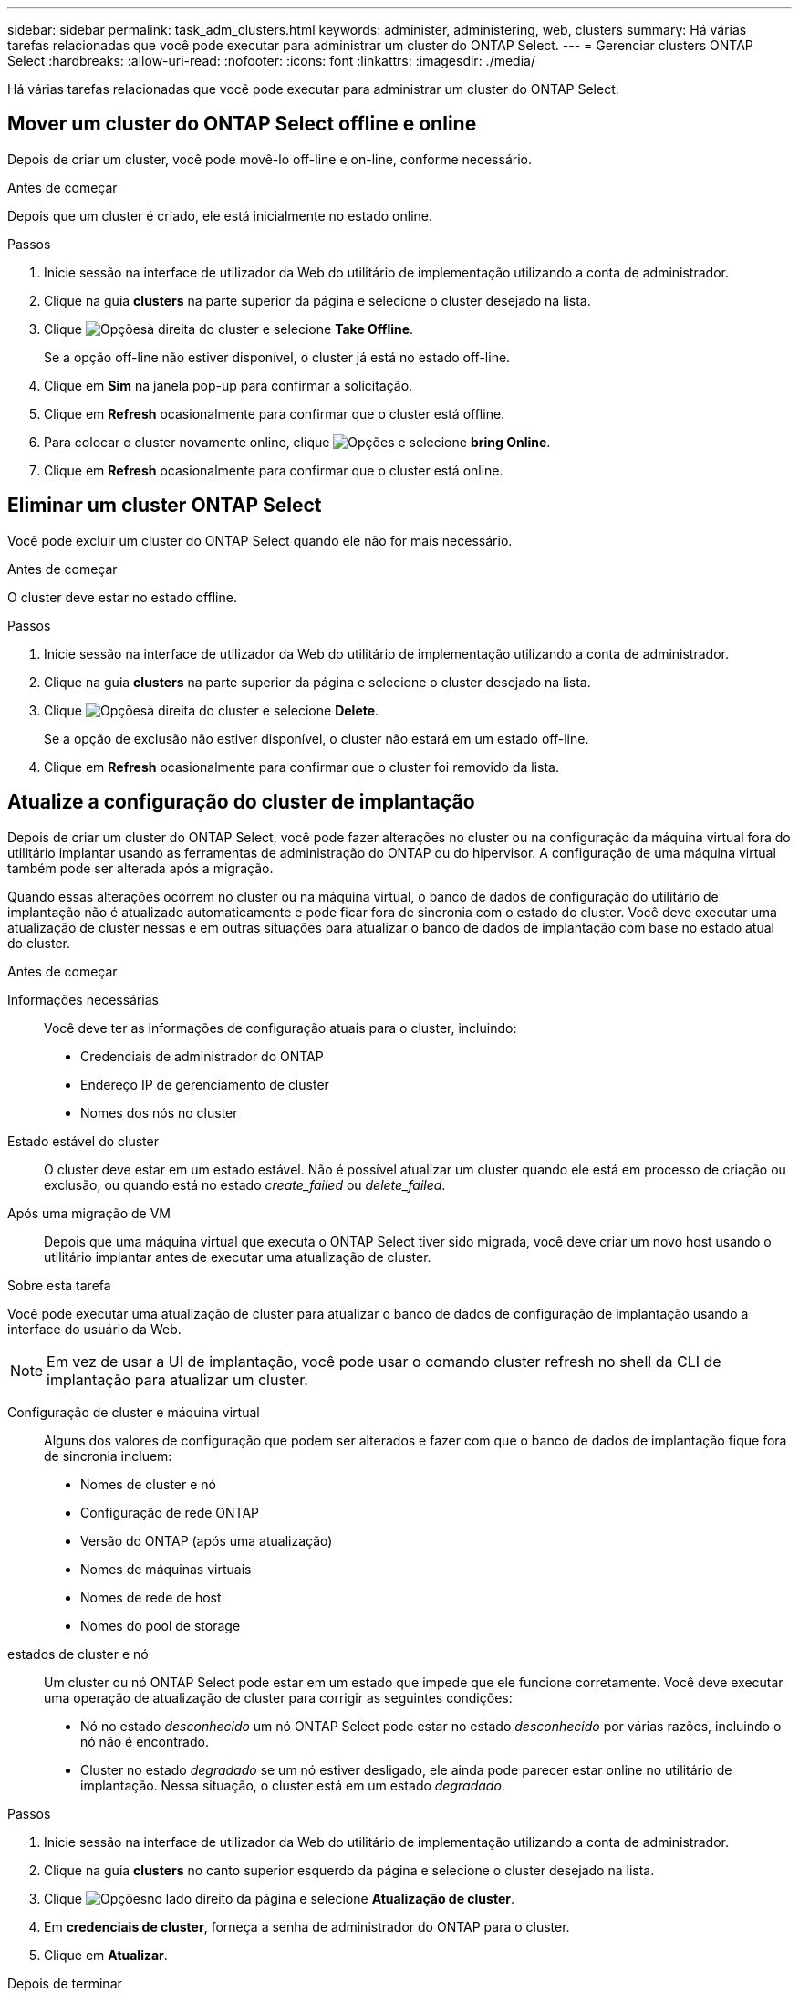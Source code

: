 ---
sidebar: sidebar 
permalink: task_adm_clusters.html 
keywords: administer, administering, web, clusters 
summary: Há várias tarefas relacionadas que você pode executar para administrar um cluster do ONTAP Select. 
---
= Gerenciar clusters ONTAP Select
:hardbreaks:
:allow-uri-read: 
:nofooter: 
:icons: font
:linkattrs: 
:imagesdir: ./media/


[role="lead"]
Há várias tarefas relacionadas que você pode executar para administrar um cluster do ONTAP Select.



== Mover um cluster do ONTAP Select offline e online

Depois de criar um cluster, você pode movê-lo off-line e on-line, conforme necessário.

.Antes de começar
Depois que um cluster é criado, ele está inicialmente no estado online.

.Passos
. Inicie sessão na interface de utilizador da Web do utilitário de implementação utilizando a conta de administrador.
. Clique na guia *clusters* na parte superior da página e selecione o cluster desejado na lista.
. Clique image:icon_kebab.gif["Opções"]à direita do cluster e selecione *Take Offline*.
+
Se a opção off-line não estiver disponível, o cluster já está no estado off-line.

. Clique em *Sim* na janela pop-up para confirmar a solicitação.
. Clique em *Refresh* ocasionalmente para confirmar que o cluster está offline.
. Para colocar o cluster novamente online, clique image:icon_kebab.gif["Opções"] e selecione *bring Online*.
. Clique em *Refresh* ocasionalmente para confirmar que o cluster está online.




== Eliminar um cluster ONTAP Select

Você pode excluir um cluster do ONTAP Select quando ele não for mais necessário.

.Antes de começar
O cluster deve estar no estado offline.

.Passos
. Inicie sessão na interface de utilizador da Web do utilitário de implementação utilizando a conta de administrador.
. Clique na guia *clusters* na parte superior da página e selecione o cluster desejado na lista.
. Clique image:icon_kebab.gif["Opções"]à direita do cluster e selecione *Delete*.
+
Se a opção de exclusão não estiver disponível, o cluster não estará em um estado off-line.

. Clique em *Refresh* ocasionalmente para confirmar que o cluster foi removido da lista.




== Atualize a configuração do cluster de implantação

Depois de criar um cluster do ONTAP Select, você pode fazer alterações no cluster ou na configuração da máquina virtual fora do utilitário implantar usando as ferramentas de administração do ONTAP ou do hipervisor. A configuração de uma máquina virtual também pode ser alterada após a migração.

Quando essas alterações ocorrem no cluster ou na máquina virtual, o banco de dados de configuração do utilitário de implantação não é atualizado automaticamente e pode ficar fora de sincronia com o estado do cluster. Você deve executar uma atualização de cluster nessas e em outras situações para atualizar o banco de dados de implantação com base no estado atual do cluster.

.Antes de começar
Informações necessárias:: Você deve ter as informações de configuração atuais para o cluster, incluindo:
+
--
* Credenciais de administrador do ONTAP
* Endereço IP de gerenciamento de cluster
* Nomes dos nós no cluster


--
Estado estável do cluster:: O cluster deve estar em um estado estável. Não é possível atualizar um cluster quando ele está em processo de criação ou exclusão, ou quando está no estado _create_failed_ ou _delete_failed_.
Após uma migração de VM:: Depois que uma máquina virtual que executa o ONTAP Select tiver sido migrada, você deve criar um novo host usando o utilitário implantar antes de executar uma atualização de cluster.


.Sobre esta tarefa
Você pode executar uma atualização de cluster para atualizar o banco de dados de configuração de implantação usando a interface do usuário da Web.


NOTE: Em vez de usar a UI de implantação, você pode usar o comando cluster refresh no shell da CLI de implantação para atualizar um cluster.

Configuração de cluster e máquina virtual:: Alguns dos valores de configuração que podem ser alterados e fazer com que o banco de dados de implantação fique fora de sincronia incluem:
+
--
* Nomes de cluster e nó
* Configuração de rede ONTAP
* Versão do ONTAP (após uma atualização)
* Nomes de máquinas virtuais
* Nomes de rede de host
* Nomes do pool de storage


--
estados de cluster e nó:: Um cluster ou nó ONTAP Select pode estar em um estado que impede que ele funcione corretamente. Você deve executar uma operação de atualização de cluster para corrigir as seguintes condições:
+
--
* Nó no estado _desconhecido_ um nó ONTAP Select pode estar no estado _desconhecido_ por várias razões, incluindo o nó não é encontrado.
* Cluster no estado _degradado_ se um nó estiver desligado, ele ainda pode parecer estar online no utilitário de implantação. Nessa situação, o cluster está em um estado _degradado_.


--


.Passos
. Inicie sessão na interface de utilizador da Web do utilitário de implementação utilizando a conta de administrador.
. Clique na guia *clusters* no canto superior esquerdo da página e selecione o cluster desejado na lista.
. Clique image:icon_kebab.gif["Opções"]no lado direito da página e selecione *Atualização de cluster*.
. Em *credenciais de cluster*, forneça a senha de administrador do ONTAP para o cluster.
. Clique em *Atualizar*.


.Depois de terminar
Se a operação for bem-sucedida, o campo _Last Refresh_ será atualizado. Você deve fazer backup dos dados de configuração de implantação após a conclusão da operação de atualização do cluster.

